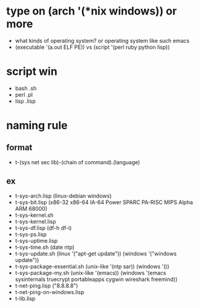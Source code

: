 * type on (arch '(*nix windows)) or more

- what kinds of operating system? or operating system like such emacs
- (executable '(a.out ELF PE)) vs (script '(perl ruby python lisp))

* script win

- bash .sh
- perl .pl
- lisp .lisp

* naming rule

** format

- t-(sys net sec lib)-(chain of command).(language)

** ex

- t-sys-arch.lisp (linux-debian windows)
- t-sys-bit.lisp (x86-32 x86-64 IA-64 Power SPARC PA-RISC MIPS Alpha ARM 68000)
- t-sys-kernel.sh
- t-sys-kernel.lisp
- t-sys-df.lisp (df-h df-i)
- t-sys-ps.lisp
- t-sys-uptime.lisp
- t-sys-time.sh (date ntp)
- t-sys-update.sh (linux '("apt-get update")) (windows '("windows update"))
- t-sys-package-essential.sh (unix-like '(ntp sar)) (windows '())
- t-sys-package-my.sh (unix-like '(emacs)) (windows '(emacs sysinternals truecrypt portableapps cygwin wireshark freemind))
- t-net-ping.lisp ("8.8.8.8")
- t-net-ping-on-windows.lisp
- t-lib.lisp
